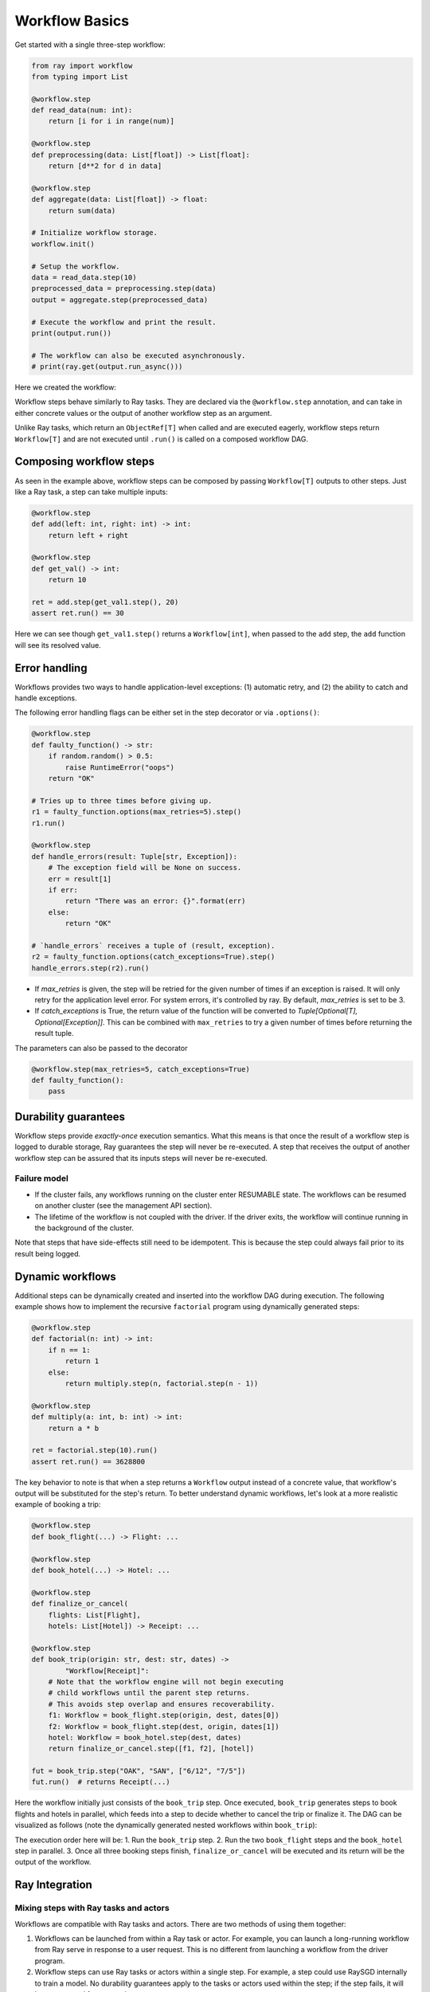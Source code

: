 Workflow Basics
===============

Get started with a single three-step workflow:

.. code-block:: python

    from ray import workflow
    from typing import List

    @workflow.step
    def read_data(num: int):
        return [i for i in range(num)]

    @workflow.step
    def preprocessing(data: List[float]) -> List[float]:
        return [d**2 for d in data]

    @workflow.step
    def aggregate(data: List[float]) -> float:
        return sum(data)

    # Initialize workflow storage.
    workflow.init()

    # Setup the workflow.
    data = read_data.step(10)
    preprocessed_data = preprocessing.step(data)
    output = aggregate.step(preprocessed_data)

    # Execute the workflow and print the result.
    print(output.run())

    # The workflow can also be executed asynchronously.
    # print(ray.get(output.run_async()))

Here we created the workflow:

.. image:: basic.png
   :width: 500px
   :align: center

Workflow steps behave similarly to Ray tasks. They are declared via the ``@workflow.step`` annotation, and can take in either concrete values or the output of another workflow step as an argument.

Unlike Ray tasks, which return an ``ObjectRef[T]`` when called and are executed eagerly, workflow steps return ``Workflow[T]`` and are not executed until ``.run()`` is called on a composed workflow DAG.

Composing workflow steps
------------------------

As seen in the example above, workflow steps can be composed by passing ``Workflow[T]`` outputs to other steps. Just like a Ray task, a step can take multiple inputs:

.. code-block:: python

    @workflow.step
    def add(left: int, right: int) -> int:
        return left + right

    @workflow.step
    def get_val() -> int:
        return 10

    ret = add.step(get_val1.step(), 20)
    assert ret.run() == 30

Here we can see though ``get_val1.step()`` returns a ``Workflow[int]``, when passed to the ``add`` step, the ``add`` function will see its resolved value.

Error handling
--------------

Workflows provides two ways to handle application-level exceptions: (1) automatic retry, and (2) the ability to catch and handle exceptions.

The following error handling flags can be either set in the step decorator or via ``.options()``:

.. code-block:: python

    @workflow.step
    def faulty_function() -> str:
        if random.random() > 0.5:
            raise RuntimeError("oops")
        return "OK"

    # Tries up to three times before giving up.
    r1 = faulty_function.options(max_retries=5).step()
    r1.run()

    @workflow.step
    def handle_errors(result: Tuple[str, Exception]):
        # The exception field will be None on success.
        err = result[1]
        if err:
            return "There was an error: {}".format(err)
        else:
            return "OK"

    # `handle_errors` receives a tuple of (result, exception).
    r2 = faulty_function.options(catch_exceptions=True).step()
    handle_errors.step(r2).run()

- If `max_retries` is given, the step will be retried for the given number of times if an exception is raised. It will only retry for the application level error. For system errors, it's controlled by ray. By default, `max_retries` is set to be 3.
- If `catch_exceptions` is True, the return value of the function will be converted to `Tuple[Optional[T], Optional[Exception]]`. This can be combined with ``max_retries`` to try a given number of times before returning the result tuple.

The parameters can also be passed to the decorator

.. code-block:: python

    @workflow.step(max_retries=5, catch_exceptions=True)
    def faulty_function():
        pass

Durability guarantees
---------------------

Workflow steps provide *exactly-once* execution semantics. What this means is that once the result of a workflow step is logged to durable storage, Ray guarantees the step will never be re-executed. A step that receives the output of another workflow step can be assured that its inputs steps will never be re-executed.

Failure model
~~~~~~~~~~~~~
- If the cluster fails, any workflows running on the cluster enter RESUMABLE state. The workflows can be resumed on another cluster (see the management API section).
- The lifetime of the workflow is not coupled with the driver. If the driver exits, the workflow will continue running in the background of the cluster.

Note that steps that have side-effects still need to be idempotent. This is because the step could always fail prior to its result being logged.

.. code-block:: python
    :caption: Non-idempotent workflow:

    @workflow.step
    def book_flight_unsafe() -> FlightTicket:
        ticket = service.book_flight()
        # Uh oh, what if we failed here?
        return ticket

    # UNSAFE: we could book multiple flight tickets
    book_flight_unsafe.step().run()

.. code-block:: python
    :caption: Idempotent workflow:

    @workflow.step
    def generate_id() -> str:
       # Generate a unique idempotency token.
       return uuid.uuid4().hex

    @workflow.step
    def book_flight_idempotent(request_id: str) -> FlightTicket:
       if service.has_ticket(request_id):
           # Retrieve the previously created ticket.
           return service.get_ticket(request_id)
       return service.book_flight(request_id)

    # SAFE: book_flight is written to be idempotent
    request_id = generate_id.step()
    book_flight_idempotent.step(request_id).run()

Dynamic workflows
-----------------

Additional steps can be dynamically created and inserted into the workflow DAG during execution. The following example shows how to implement the recursive ``factorial`` program using dynamically generated steps:

.. code-block:: python

    @workflow.step
    def factorial(n: int) -> int:
        if n == 1:
            return 1
        else:
            return multiply.step(n, factorial.step(n - 1))

    @workflow.step
    def multiply(a: int, b: int) -> int:
        return a * b

    ret = factorial.step(10).run()
    assert ret.run() == 3628800

The key behavior to note is that when a step returns a ``Workflow`` output instead of a concrete value, that workflow's output will be substituted for the step's return. To better understand dynamic workflows, let's look at a more realistic example of booking a trip:

.. code-block:: python

    @workflow.step
    def book_flight(...) -> Flight: ...

    @workflow.step
    def book_hotel(...) -> Hotel: ...

    @workflow.step
    def finalize_or_cancel(
        flights: List[Flight],
        hotels: List[Hotel]) -> Receipt: ...

    @workflow.step
    def book_trip(origin: str, dest: str, dates) ->
            "Workflow[Receipt]":
        # Note that the workflow engine will not begin executing
        # child workflows until the parent step returns.
        # This avoids step overlap and ensures recoverability.
        f1: Workflow = book_flight.step(origin, dest, dates[0])
        f2: Workflow = book_flight.step(dest, origin, dates[1])
        hotel: Workflow = book_hotel.step(dest, dates)
        return finalize_or_cancel.step([f1, f2], [hotel])

    fut = book_trip.step("OAK", "SAN", ["6/12", "7/5"])
    fut.run()  # returns Receipt(...)

Here the workflow initially just consists of the ``book_trip`` step. Once executed, ``book_trip`` generates steps to book flights and hotels in parallel, which feeds into a step to decide whether to cancel the trip or finalize it. The DAG can be visualized as follows (note the dynamically generated nested workflows within ``book_trip``):

.. image:: trip.png
   :width: 500px
   :align: center

The execution order here will be:
1. Run the ``book_trip`` step.
2. Run the two ``book_flight`` steps and the ``book_hotel``  step in parallel.
3. Once all three booking steps finish, ``finalize_or_cancel`` will be executed and its return will be the output of the workflow.

Ray Integration
---------------

Mixing steps with Ray tasks and actors
~~~~~~~~~~~~~~~~~~~~~~~~~~~~~~~~~~~~~~

Workflows are compatible with Ray tasks and actors. There are two methods of using them together:

1. Workflows can be launched from within a Ray task or actor. For example, you can launch a long-running workflow from Ray serve in response to a user request. This is no different from launching a workflow from the driver program.
2. Workflow steps can use Ray tasks or actors within a single step. For example, a step could use RaySGD internally to train a model. No durability guarantees apply to the tasks or actors used within the step; if the step fails, it will be re-executed from scratch.

Passing nested arguments
~~~~~~~~~~~~~~~~~~~~~~~~
Unlike Ray tasks, when you pass a list of ``Workflow`` outputs to a step, the values are fully resolved. This ensures that all a step's ancestors are fully executed prior to the step starting:

.. code-block:: python

    @workflow.step
    def add(values: List[int]) -> int:
        return sum(values)

    @workflow.step
    def get_val() -> int:
        return 10

    ret = add.step([get_val.step() for _ in range(3)])
    assert ret.run() == 30

Passing object references between steps
~~~~~~~~~~~~~~~~~~~~~~~~~~~~~~~~~~~~~~~

Ray object references and data structures composed of them (e.g., ``ray.Dataset``) can be passed into and returned from workflow steps. To ensure recoverability, their contents will be logged to durable storage. However, an object will not be checkpointed more than once, even if it is passed to many different steps.

Ray actor handles are not allowed to be passed between steps.

Setting custom resources for steps
~~~~~~~~~~~~~~~~~~~~~~~~~~~~~~~~~~

You can assign resources (e.g., CPUs, GPUs to steps via the same ``num_cpus``, ``num_gpus``, and ``resources`` arguments that Ray tasks take):

.. code-block:: python

    @workflow.step(num_gpus=1)
    def train_model() -> Model:
        pass  # This step is assigned a GPU by Ray.

    train_model.step().run()
